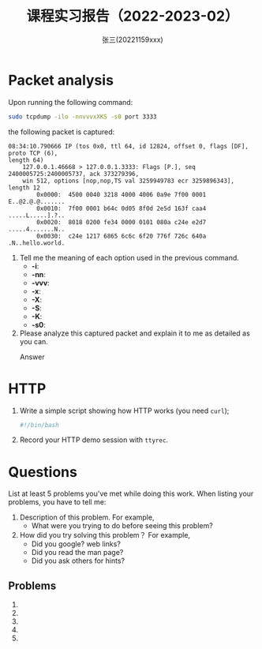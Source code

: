 #+TITLE:     课程实习报告（2022-2023-02）
#+AUTHOR:    张三(20221159xxx)
#+EMAIL:     zhangsan@gmail.com
#+LANGUAGE:  cn
#+OPTIONS:   H:3 num:t toc:2 \n:nil @:t ::t |:t ^:nil -:t f:t *:t <:t
#+OPTIONS:   TeX:t LaTeX:t skip:nil d:nil todo:t pri:nil tags:not-in-toc
#+EXPORT_SELECT_TAGS: export
#+EXPORT_EXCLUDE_TAGS: noexport
#+LINK_UP:   
#+LINK_HOME: 
#+XSLT: 

* Packet analysis
Upon running the following command:

#+begin_src sh
sudo tcpdump -ilo -nnvvvxXKS -s0 port 3333
#+end_src

the following packet is captured:

#+begin_example
08:34:10.790666 IP (tos 0x0, ttl 64, id 12824, offset 0, flags [DF], proto TCP (6),
length 64)
    127.0.0.1.46668 > 127.0.0.1.3333: Flags [P.], seq 2400005725:2400005737, ack 373279396,
    win 512, options [nop,nop,TS val 3259949783 ecr 3259896343], length 12
        0x0000:  4500 0040 3218 4000 4006 0a9e 7f00 0001  E..@2.@.@.......
        0x0010:  7f00 0001 b64c 0d05 8f0d 2e5d 163f caa4  .....L.....].?..
        0x0020:  8018 0200 fe34 0000 0101 080a c24e e2d7  .....4.......N..
        0x0030:  c24e 1217 6865 6c6c 6f20 776f 726c 640a  .N..hello.world.
#+end_example

1. Tell me the meaning of each option used in the previous command.
   - *-i*: 
   - *-nn*: 
   - *-vvv*: 
   - *-x*:
   - *-X*: 
   - *-S*: 
   - *-K*: 
   - *-s0*: 

2. Please analyze this captured packet and explain it to me as detailed as you can.     
   - Answer :: 

* HTTP
1. Write a simple script showing how HTTP works (you need =curl=);
   #+begin_src sh
     #!/bin/bash

   #+end_src

2. Record your HTTP demo session with =ttyrec=.
      
* Questions
List at least 5 problems you've met while doing this work. When listing your problems,
you have to tell me:
1. Description of this problem. For example,
   - What were you trying to do before seeing this problem?
2. How did you try solving this problem？ For example,
   - Did you google? web links?
   - Did you read the man page?
   - Did you ask others for hints?
    
** Problems
1. 
2. 
3. 
4. 
5. 

